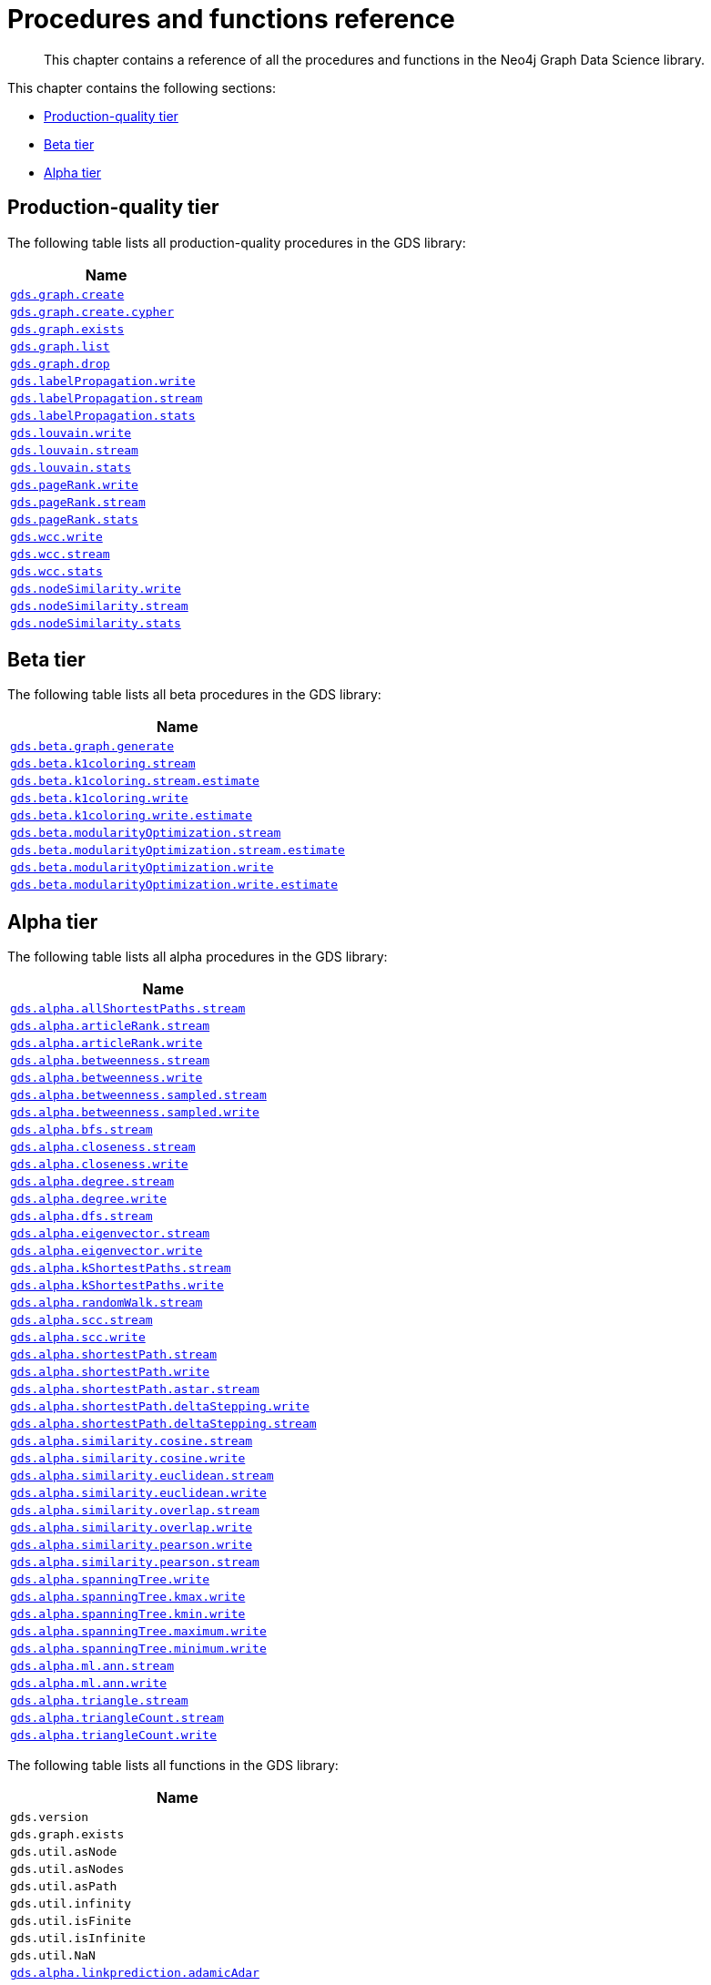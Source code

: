 [appendix]
[[appendix-a]]
= Procedures and functions reference

[abstract]
--
This chapter contains a reference of all the procedures and functions in the Neo4j Graph Data Science library.
--

This chapter contains the following sections:

* <<production-quality-tier>>
* <<beta-tier>>
* <<alpha-tier>>


[[production-quality-tier]]
== Production-quality tier

The following table lists all production-quality procedures in the GDS library:

[[table-product]]
[opts=header,cols="1m"]
|===
| Name
| <<catalog-graph-create, gds.graph.create>>
| <<catalog-graph-create, gds.graph.create.cypher>>
| <<catalog-graph-exists, gds.graph.exists>>
| <<catalog-graph-list, gds.graph.list>>
| <<catalog-graph-drop, gds.graph.drop>>
| <<algorithms-label-propagation-syntax, gds.labelPropagation.write>>
| <<algorithms-label-propagation-syntax, gds.labelPropagation.stream>>
| <<algorithms-label-propagation-syntax, gds.labelPropagation.stats>>
| <<algorithms-louvain-syntax, gds.louvain.write>>
| <<algorithms-louvain-syntax, gds.louvain.stream>>
| <<algorithms-louvain-syntax, gds.louvain.stats>>
| <<algorithms-pagerank-syntax, gds.pageRank.write>>
| <<algorithms-pagerank-syntax, gds.pageRank.stream>>
| <<algorithms-pagerank-syntax, gds.pageRank.stats>>
| <<algorithms-wcc-syntax, gds.wcc.write>>
| <<algorithms-wcc-syntax-stream, gds.wcc.stream>>
| <<algorithms-wcc-syntax, gds.wcc.stats>>
| <<algorithms-node-similarity-examples-write, gds.nodeSimilarity.write>>
| <<algorithms-node-similarity-examples-stream, gds.nodeSimilarity.stream>>
| <<algorithms-node-similarity, gds.nodeSimilarity.stats>>
|===

[[beta-tier]]
== Beta tier

The following table lists all beta procedures in the GDS library:

[[table-beta]]
[opts=header,cols="1m"]
|===
| Name
| <<graph-generation, gds.beta.graph.generate>>
| <<algorithms-k1coloring, gds.beta.k1coloring.stream>>
| <<algorithms-k1coloring, gds.beta.k1coloring.stream.estimate>>
| <<algorithms-k1coloring, gds.beta.k1coloring.write>>
| <<algorithms-k1coloring, gds.beta.k1coloring.write.estimate>>
| <<algorithms-modularity-optimization, gds.beta.modularityOptimization.stream>>
| <<algorithms-modularity-optimization, gds.beta.modularityOptimization.stream.estimate>>
| <<algorithms-modularity-optimization, gds.beta.modularityOptimization.write>>
| <<algorithms-modularity-optimization, gds.beta.modularityOptimization.write.estimate>>
|===

[[alpha-tier]]
== Alpha tier

The following table lists all alpha procedures in the GDS library:

[[table-alpha]]
[opts=header,cols="1m"]
|===
| Name
| <<algorithm-all-pairs-shortest-path-sample, gds.alpha.allShortestPaths.stream>>
| <<algorithms-articlerank-syntax, gds.alpha.articleRank.stream>>
| <<algorithms-articlerank-syntax, gds.alpha.articleRank.write>>
| <<algorithms-betweenness-centrality-syntax, gds.alpha.betweenness.stream>>
| <<algorithms-betweenness-centrality-syntax, gds.alpha.betweenness.write>>
| <<algorithms-betweenness-centrality-syntax, gds.alpha.betweenness.sampled.stream>>
| <<algorithms-betweenness-centrality-syntax, gds.alpha.betweenness.sampled.write>>
| <<algorithms-bfs-syntax, gds.alpha.bfs.stream>>
| <<algorithms-closeness-centrality-syntax, gds.alpha.closeness.stream>>
| <<algorithms-closeness-centrality-syntax, gds.alpha.closeness.write>>
| <<algorithms-degree-syntax, gds.alpha.degree.stream>>
| <<algorithms-degree-syntax, gds.alpha.degree.write>>
| <<algorithms-dfs-syntax, gds.alpha.dfs.stream>>
| <<algorithms-eigenvector-syntax, gds.alpha.eigenvector.stream>>
| <<algorithms-eigenvector-syntax, gds.alpha.eigenvector.write>>
| <<algorithms-yens-k-shortest-path-syntax, gds.alpha.kShortestPaths.stream>>
| <<algorithms-yens-k-shortest-path-syntax, gds.alpha.kShortestPaths.write>>
| <<algorithms-random-walk-syntax, gds.alpha.randomWalk.stream>>
| <<algorithms-strongly-connected-components-syntax, gds.alpha.scc.stream>>
| <<algorithms-strongly-connected-components-syntax, gds.alpha.scc.write>>
| <<algorithms-shortest-path-syntax, gds.alpha.shortestPath.stream>>
| <<algorithms-shortest-path-syntax, gds.alpha.shortestPath.write>>
| <<algorithms-a_star-syntax, gds.alpha.shortestPath.astar.stream>>
| <<algorithms-single-source-shortest-path-syntax, gds.alpha.shortestPath.deltaStepping.write>>
| <<algorithms-single-source-shortest-path-syntax, gds.alpha.shortestPath.deltaStepping.stream>>
| <<algorithms-similarity-cosine-syntax, gds.alpha.similarity.cosine.stream>>
| <<algorithms-similarity-cosine-syntax, gds.alpha.similarity.cosine.write>>
| <<algorithms-similarity-euclidean-syntax, gds.alpha.similarity.euclidean.stream>>
| <<algorithms-similarity-euclidean-syntax, gds.alpha.similarity.euclidean.write>>
| <<algorithms-similarity-overlap-syntax, gds.alpha.similarity.overlap.stream>>
| <<algorithms-similarity-overlap-syntax, gds.alpha.similarity.overlap.write>>
| <<algorithms-similarity-pearson-syntax, gds.alpha.similarity.pearson.write>>
| <<algorithms-similarity-pearson-syntax, gds.alpha.similarity.pearson.stream>>
| <<algorithms-minimum-weight-spanning-tree-syntax, gds.alpha.spanningTree.write>>
| <<algorithms-minimum-weight-spanning-tree-syntax, gds.alpha.spanningTree.kmax.write>>
| <<algorithms-minimum-weight-spanning-tree-syntax, gds.alpha.spanningTree.kmin.write>>
| <<algorithms-minimum-weight-spanning-tree-syntax, gds.alpha.spanningTree.maximum.write>>
| <<algorithms-minimum-weight-spanning-tree-syntax, gds.alpha.spanningTree.minimum.write>>
| <<ann-syntax, gds.alpha.ml.ann.stream>>
| <<ann-syntax, gds.alpha.ml.ann.write>>
| <<algorithms-triangle-count-clustering-coefficient-syntax, gds.alpha.triangle.stream>>
| <<algorithms-triangle-count-clustering-coefficient-syntax, gds.alpha.triangleCount.stream>>
| <<algorithms-triangle-count-clustering-coefficient-syntax, gds.alpha.triangleCount.write>>
|===

The following table lists all functions in the GDS library:

[[table-functions]]
[opts=header,cols="1m"]
|===
| Name
| gds.version
| gds.graph.exists
| gds.util.asNode
| gds.util.asNodes
| gds.util.asPath
| gds.util.infinity
| gds.util.isFinite
| gds.util.isInfinite
| gds.util.NaN
| <<algorithms-linkprediction-adamic-adar-syntax, gds.alpha.linkprediction.adamicAdar>>
| <<algorithms-linkprediction-common-neighbors-syntax, gds.alpha.linkprediction.commonNeighbors>>
| <<algorithms-linkprediction-preferential-attachment-syntax, gds.alpha.linkprediction.preferentialAttachment>>
| <<algorithms-linkprediction-resource-allocation-syntax, gds.alpha.linkprediction.resourceAllocation>>
| <<algorithms-linkprediction-same-community-syntax, gds.alpha.linkprediction.sameCommunity>>
| <<algorithms-linkprediction-total-neighbors-syntax, gds.alpha.linkprediction.totalNeighbors>>
| <<alpha-algorithms-one-hot-encoding, gds.alpha.ml.oneHotEncoding>>
| gds.alpha.similarity.cosine
| gds.alpha.similarity.euclidean
| gds.alpha.similarity.jaccard
| gds.alpha.similarity.euclideanDistance
| gds.alpha.similarity.overlap
| gds.alpha.similarity.pearson
|===
